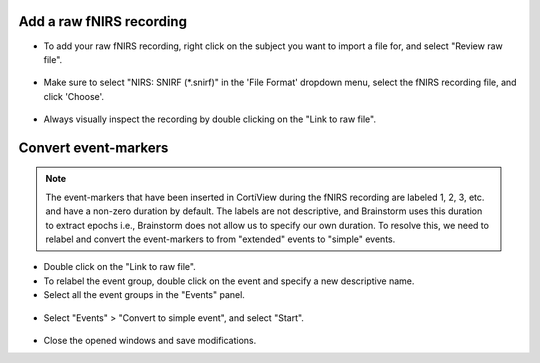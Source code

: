 ============================
Add a raw fNIRS recording
============================

- To add your raw fNIRS recording, right click on the subject you want to import a file for, and select "Review raw file".

.. figure:: images/01c_review-raw-file.png
  :width: 231px
  :align: center

- Make sure to select "NIRS: SNIRF (*.snirf)" in the 'File Format' dropdown menu, select the fNIRS recording file, and click 'Choose'.

.. figure:: images/01d_file-format.png
  :width: 550px
  :align: center

- Always visually inspect the recording by double clicking on the "Link to raw file".

.. figure:: images/01e_link-to-raw-file.png
  :width: 854px
  :align: center

.. figure:: images/01f_inspect-file.png
  :width: 80%
  :align: center

=====================
Convert event-markers
=====================

.. note::
   The event-markers that have been inserted in CortiView during the fNIRS recording are labeled 1, 2, 3, etc. and have a non-zero duration by default. The labels are not descriptive, and Brainstorm uses this duration to extract epochs i.e., Brainstorm does not allow us to specify our own duration. To resolve this, we need to relabel and convert the event-markers to from "extended" events to "simple" events. 

- Double click on the "Link to raw file".

- To relabel the event group, double click on the event and specify a new descriptive name.

- Select all the event groups in the "Events" panel.

.. figure:: images/01g_event-groups.png
  :width: 288px
  :align: center

- Select "Events" > "Convert to simple event", and select "Start".

.. figure:: images/01h_convert-to-simple-event.png
  :width: 252px
  :align: center

.. figure:: images/01i_select-start.png
  :width: 484px
  :align: center

- Close the opened windows and save modifications.